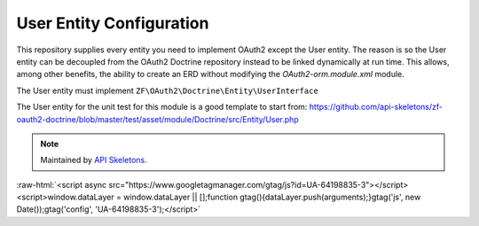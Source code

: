 User Entity Configuration
=========================


This repository supplies every entity you need to implement OAuth2
except the User entity.  The reason is so the User entity can be
decoupled from the OAuth2 Doctrine repository instead to be linked
dynamically at run time.  This allows, among other benefits, the ability
to create an ERD without modifying the `OAuth2-orm.module.xml` module.

The User entity must implement ``ZF\OAuth2\Doctrine\Entity\UserInterface``

The User entity for the unit test for this module is a good template to start from:
`https://github.com/api-skeletons/zf-oauth2-doctrine/blob/master/test/asset/module/Doctrine/src/Entity/User.php <https://github.com/api-skeletons/zf-oauth2-doctrine/blob/master/test/asset/module/Doctrine/src/Entity/User.php>`_

.. note::
  Maintained by `API Skeletons <https://apiskeletons.com>`_.

:raw-html:`<script async src="https://www.googletagmanager.com/gtag/js?id=UA-64198835-3"></script><script>window.dataLayer = window.dataLayer || [];function gtag(){dataLayer.push(arguments);}gtag('js', new Date());gtag('config', 'UA-64198835-3');</script>`
